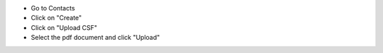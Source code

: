 * Go to Contacts
* Click on "Create"
* Click on "Upload CSF"
* Select the pdf document and click "Upload"
